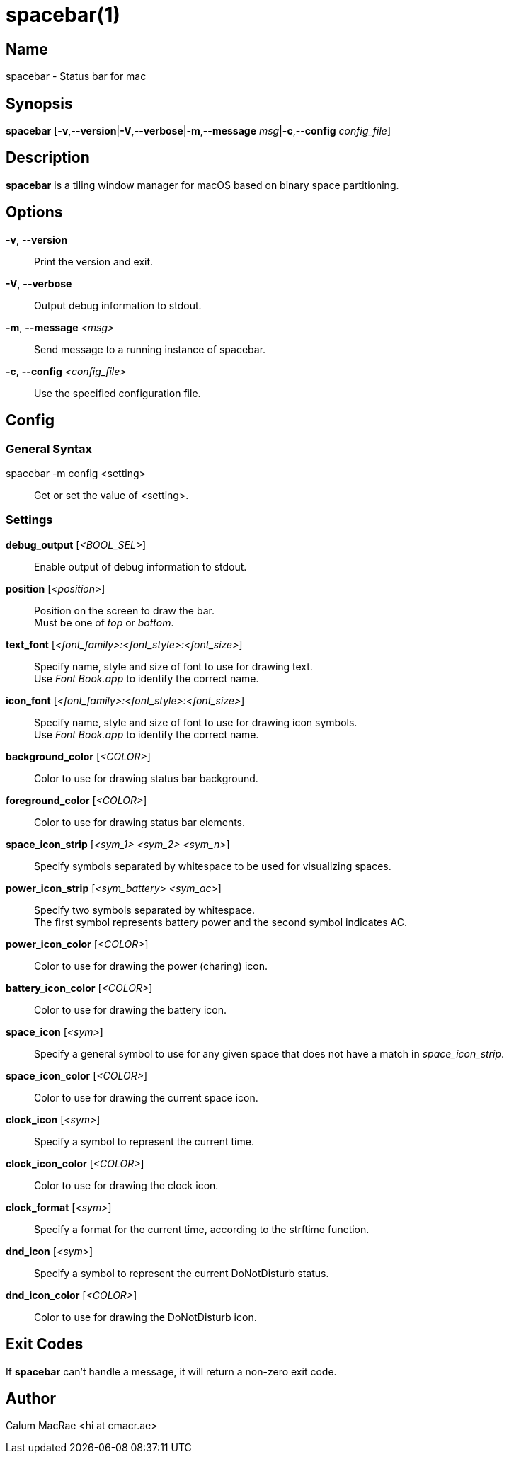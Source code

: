 :man source:   Spacebar
:man version:  {revnumber}
:man manual:   Spacebar Manual

ifdef::env-github[]
:toc:
:toc-title:
:toc-placement!:
:numbered:
endif::[]

spacebar(1)
===========

ifdef::env-github[]
toc::[]
endif::[]

Name
----

spacebar - Status bar for mac

Synopsis
--------

*spacebar* [*-v*,*--version*|*-V*,*--verbose*|*-m*,*--message* 'msg'|*-c*,*--config* 'config_file']

Description
-----------

*spacebar* is a tiling window manager for macOS based on binary space partitioning.

Options
-------
*-v*, *--version*::
    Print the version and exit.

*-V*, *--verbose*::
    Output debug information to stdout.

*-m*, *--message* '<msg>'::
    Send message to a running instance of spacebar.

*-c*, *--config* '<config_file>'::
    Use the specified configuration file.

Config
------

General Syntax
~~~~~~~~~~~~~~

spacebar -m config <setting>::
    Get or set the value of <setting>.

Settings
~~~~~~~~

*debug_output* ['<BOOL_SEL>']::
    Enable output of debug information to stdout.

*position* ['<position>']::
    Position on the screen to draw the bar. +
    Must be one of 'top' or 'bottom'.

*text_font* ['<font_family>:<font_style>:<font_size>']::
    Specify name, style and size of font to use for drawing text. +
    Use 'Font Book.app' to identify the correct name.

*icon_font* ['<font_family>:<font_style>:<font_size>']::
    Specify name, style and size of font to use for drawing icon symbols. +
    Use 'Font Book.app' to identify the correct name.

*background_color* ['<COLOR>']::
    Color to use for drawing status bar background.

*foreground_color* ['<COLOR>']::
    Color to use for drawing status bar elements.

*space_icon_strip* ['<sym_1> <sym_2> <sym_n>']::
    Specify symbols separated by whitespace to be used for visualizing spaces.

*power_icon_strip* ['<sym_battery> <sym_ac>']::
    Specify two symbols separated by whitespace. +
    The first symbol represents battery power and the second symbol indicates AC.

*power_icon_color* ['<COLOR>']::
    Color to use for drawing the power (charing) icon.

*battery_icon_color* ['<COLOR>']::
    Color to use for drawing the battery icon.

*space_icon* ['<sym>']::
    Specify a general symbol to use for any given space that does not have a match in 'space_icon_strip'.

*space_icon_color* ['<COLOR>']::
    Color to use for drawing the current space icon.

*clock_icon* ['<sym>']::
    Specify a symbol to represent the current time.

*clock_icon_color* ['<COLOR>']::
    Color to use for drawing the clock icon.

*clock_format* ['<sym>']::
    Specify a format for the current time, according to the strftime function.

*dnd_icon* ['<sym>']::
    Specify a symbol to represent the current DoNotDisturb status.

*dnd_icon_color* ['<COLOR>']::
    Color to use for drawing the DoNotDisturb icon.

Exit Codes
----------

If *spacebar* can't handle a message, it will return a non-zero exit code.

Author
------

Calum MacRae <hi at cmacr.ae>
